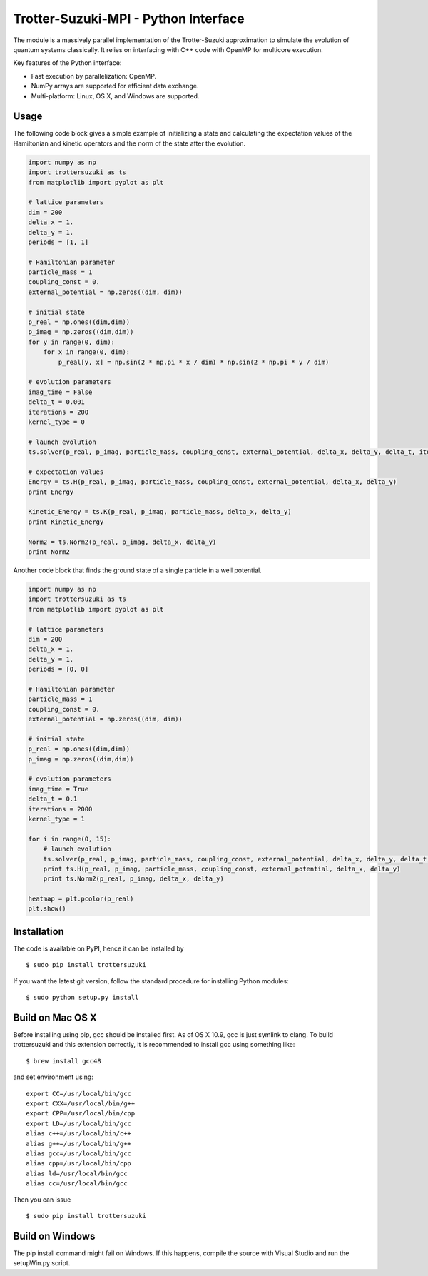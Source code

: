 Trotter-Suzuki-MPI - Python Interface
=====================================

The module is a massively parallel implementation of the Trotter-Suzuki approximation to simulate the evolution of quantum systems classically. It relies on interfacing with C++ code with OpenMP for multicore execution.

Key features of the Python interface:

* Fast execution by parallelization: OpenMP.
* NumPy arrays are supported for efficient data exchange.
* Multi-platform: Linux, OS X, and Windows are supported.

Usage
------
The following code block gives a simple example of initializing a state and calculating the expectation values of the Hamiltonian and kinetic operators and the norm of the state after the evolution.

.. code-block:: python
		
    import numpy as np
    import trottersuzuki as ts
    from matplotlib import pyplot as plt

    # lattice parameters
    dim = 200
    delta_x = 1.
    delta_y = 1.
    periods = [1, 1]

    # Hamiltonian parameter
    particle_mass = 1
    coupling_const = 0.
    external_potential = np.zeros((dim, dim))

    # initial state
    p_real = np.ones((dim,dim))
    p_imag = np.zeros((dim,dim))
    for y in range(0, dim):
        for x in range(0, dim):
            p_real[y, x] = np.sin(2 * np.pi * x / dim) * np.sin(2 * np.pi * y / dim)

    # evolution parameters
    imag_time = False
    delta_t = 0.001
    iterations = 200
    kernel_type = 0

    # launch evolution
    ts.solver(p_real, p_imag, particle_mass, coupling_const, external_potential, delta_x, delta_y, delta_t, iterations, kernel_type, periods, imag_time)

    # expectation values
    Energy = ts.H(p_real, p_imag, particle_mass, coupling_const, external_potential, delta_x, delta_y)
    print Energy

    Kinetic_Energy = ts.K(p_real, p_imag, particle_mass, delta_x, delta_y)
    print Kinetic_Energy

    Norm2 = ts.Norm2(p_real, p_imag, delta_x, delta_y)
    print Norm2


Another code block that finds the ground state of a single particle in a well potential.

.. code-block:: python

    import numpy as np
    import trottersuzuki as ts
    from matplotlib import pyplot as plt

    # lattice parameters
    dim = 200
    delta_x = 1.
    delta_y = 1.
    periods = [0, 0]

    # Hamiltonian parameter
    particle_mass = 1
    coupling_const = 0.
    external_potential = np.zeros((dim, dim))

    # initial state
    p_real = np.ones((dim,dim))
    p_imag = np.zeros((dim,dim))	

    # evolution parameters
    imag_time = True
    delta_t = 0.1
    iterations = 2000
    kernel_type = 1

    for i in range(0, 15):
        # launch evolution
        ts.solver(p_real, p_imag, particle_mass, coupling_const, external_potential, delta_x, delta_y, delta_t, iterations, kernel_type, periods, imag_time)
        print ts.H(p_real, p_imag, particle_mass, coupling_const, external_potential, delta_x, delta_y)
        print ts.Norm2(p_real, p_imag, delta_x, delta_y)

    heatmap = plt.pcolor(p_real)
    plt.show()


Installation
------------
The code is available on PyPI, hence it can be installed by

::

    $ sudo pip install trottersuzuki

If you want the latest git version, follow the standard procedure for installing Python modules:

::

    $ sudo python setup.py install

Build on Mac OS X
-----------------
Before installing using pip, gcc should be installed first. As of OS X 10.9, gcc is just symlink to clang. To build trottersuzuki and this extension correctly, it is recommended to install gcc using something like:
::
   
    $ brew install gcc48

and set environment using:
::
   
    export CC=/usr/local/bin/gcc
    export CXX=/usr/local/bin/g++
    export CPP=/usr/local/bin/cpp
    export LD=/usr/local/bin/gcc
    alias c++=/usr/local/bin/c++
    alias g++=/usr/local/bin/g++	
    alias gcc=/usr/local/bin/gcc
    alias cpp=/usr/local/bin/cpp
    alias ld=/usr/local/bin/gcc
    alias cc=/usr/local/bin/gcc

Then you can issue
::
   
    $ sudo pip install trottersuzuki

Build on Windows
----------------
The pip install command might fail on Windows. If this happens, compile the source with Visual Studio and run the setupWin.py script.
